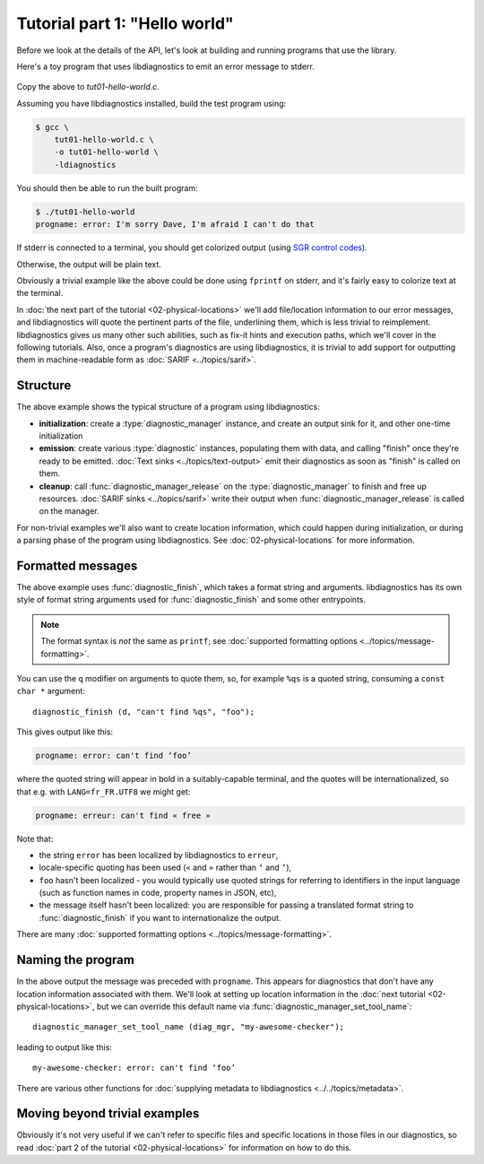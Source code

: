 .. Copyright (C) 2024 Free Software Foundation, Inc.
   Originally contributed by David Malcolm <dmalcolm@redhat.com>

   This is free software: you can redistribute it and/or modify it
   under the terms of the GNU General Public License as published by
   the Free Software Foundation, either version 3 of the License, or
   (at your option) any later version.

   This program is distributed in the hope that it will be useful, but
   WITHOUT ANY WARRANTY; without even the implied warranty of
   MERCHANTABILITY or FITNESS FOR A PARTICULAR PURPOSE.  See the GNU
   General Public License for more details.

   You should have received a copy of the GNU General Public License
   along with this program.  If not, see
   <https://www.gnu.org/licenses/>.

.. default-domain:: c

Tutorial part 1: "Hello world"
==============================

Before we look at the details of the API, let's look at building and
running programs that use the library.

Here's a toy program that uses libdiagnostics to emit an error message
to stderr.

  .. literalinclude:: ../../../testsuite/libdiagnostics.dg/test-example-1.c
     :language: c
     :start-after: /* begin quoted source */
     :end-before:  /* end quoted source */

Copy the above to `tut01-hello-world.c`.

Assuming you have libdiagnostics installed, build the test program
using:

.. code-block:: console

  $ gcc \
      tut01-hello-world.c \
      -o tut01-hello-world \
      -ldiagnostics

You should then be able to run the built program:

.. code-block:: console

  $ ./tut01-hello-world
  progname: error: I'm sorry Dave, I'm afraid I can't do that

If stderr is connected to a terminal, you should get colorized output
(using `SGR control codes <https://en.wikipedia.org/wiki/ANSI_escape_code>`_).

.. image:: example-1.png

Otherwise, the output will be plain text.

Obviously a trivial example like the above could be done using ``fprintf``
on stderr, and it's fairly easy to colorize text at the terminal.

In :doc:`the next part of the tutorial <02-physical-locations>` we'll add
file/location information to our error messages, and libdiagnostics will
quote the pertinent parts of the file, underlining them, which is less trivial
to reimplement.  libdiagnostics gives us many other such abilities, such as
fix-it hints and execution paths, which we'll cover in the following
tutorials.  Also, once a program's diagnostics are using libdiagnostics,
it is trivial to add support for outputting them in
machine-readable form as :doc:`SARIF <../topics/sarif>`.


Structure
*********

The above example shows the typical structure of a program using
libdiagnostics:

* **initialization**: create a :type:`diagnostic_manager` instance,
  and create an output sink for it, and other one-time initialization

* **emission**: create various :type:`diagnostic` instances, populating
  them with data, and calling "finish" once they're ready to be emitted.
  :doc:`Text sinks <../topics/text-output>` emit their diagnostics as soon
  as "finish" is called on them.

* **cleanup**: call :func:`diagnostic_manager_release` on the
  :type:`diagnostic_manager` to finish and free up resources.
  :doc:`SARIF sinks <../topics/sarif>` write their output when
  :func:`diagnostic_manager_release` is called on the manager.

For non-trivial examples we'll also want to create location information,
which could happen during initialization, or during a parsing phase of
the program using libdiagnostics.  See :doc:`02-physical-locations` for
more information.


Formatted messages
******************

The above example uses :func:`diagnostic_finish`, which takes a format
string and arguments.  libdiagnostics has its own style of format
string arguments used for :func:`diagnostic_finish` and some other
entrypoints.

.. note:: The format syntax is *not* the same as ``printf``; see
   :doc:`supported formatting options <../topics/message-formatting>`.

You can use the ``q`` modifier on arguments
to quote them, so, for example ``%qs`` is a quoted string, consuming a
``const char *`` argument::

   diagnostic_finish (d, "can't find %qs", "foo");

This gives output like this:

.. code-block:: console

  progname: error: can't find ‘foo’

where the quoted string will appear in bold in a suitably-capable
terminal, and the quotes will be internationalized, so that e.g. with
``LANG=fr_FR.UTF8`` we might get:

.. code-block:: console

  progname: erreur: can't find « free »

Note that:

* the string ``error`` has been localized by libdiagnostics to
  ``erreur``,

* locale-specific quoting has been used (``«`` and ``»`` rather than
  ``‘`` and ``’``),

* ``foo`` hasn't been localized - you would typically use quoted strings
  for referring to identifiers in the input language (such as function names
  in code, property names in JSON, etc),

* the message itself hasn't been localized: you are responsible for
  passing a translated format string to :func:`diagnostic_finish` if you
  want to internationalize the output.

There are many :doc:`supported formatting options <../topics/message-formatting>`.


Naming the program
******************

In the above output the message was preceded with ``progname``.  This
appears for diagnostics that don't have any location information associated
with them.  We'll look at setting up location information in the
:doc:`next tutorial <02-physical-locations>`, but we can override this
default name via :func:`diagnostic_manager_set_tool_name`::

   diagnostic_manager_set_tool_name (diag_mgr, "my-awesome-checker");

leading to output like this::

   my-awesome-checker: error: can't find ‘foo’

There are various other functions for
:doc:`supplying metadata to libdiagnostics <../../topics/metadata>`.


Moving beyond trivial examples
******************************

Obviously it's not very useful if we can't refer to specific files and
specific locations in those files in our diagnostics, so read
:doc:`part 2 of the tutorial <02-physical-locations>` for information on
how to do this.
